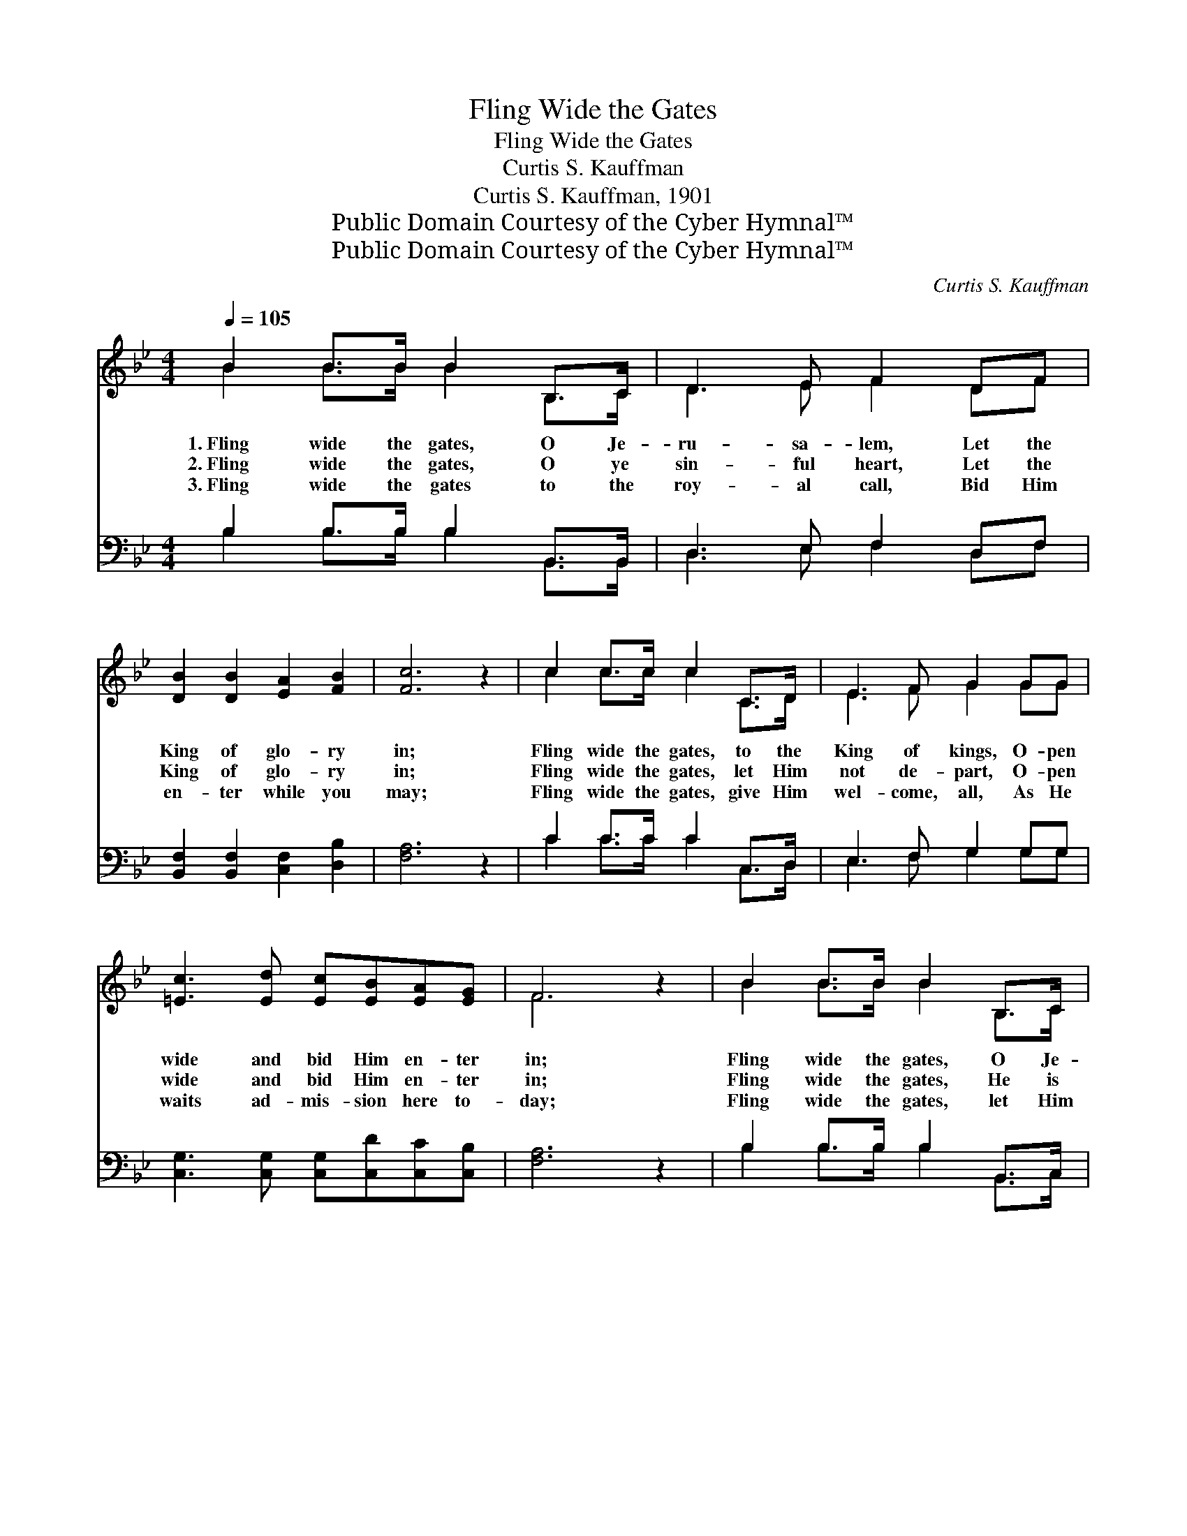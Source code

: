 X:1
T:Fling Wide the Gates
T:Fling Wide the Gates
T:Curtis S. Kauffman
T:Curtis S. Kauffman, 1901
T:Public Domain Courtesy of the Cyber Hymnal™
T:Public Domain Courtesy of the Cyber Hymnal™
C:Curtis S. Kauffman
Z:Public Domain
Z:Courtesy of the Cyber Hymnal™
%%score ( 1 2 ) ( 3 4 )
L:1/8
Q:1/4=105
M:4/4
K:Bb
V:1 treble 
V:2 treble 
V:3 bass 
V:4 bass 
V:1
 B2 B>B B2 B,>C | D3 E F2 DF | [DB]2 [DB]2 [EA]2 [FB]2 | [Fc]6 z2 | c2 c>c c2 C>D | E3 F G2 GG | %6
w: 1.~Fling wide the gates, O Je-|ru- sa- lem, Let the|King of glo- ry|in;|Fling wide the gates, to the|King of kings, O- pen|
w: 2.~Fling wide the gates, O ye|sin- ful heart, Let the|King of glo- ry|in;|Fling wide the gates, let Him|not de- part, O- pen|
w: 3.~Fling wide the gates to the|roy- al call, Bid Him|en- ter while you|may;|Fling wide the gates, give Him|wel- come, all, As He|
 [=Ec]3 [Ed] [Ec][EB][EA][EG] | F6 z2 | B2 B>B B2 B,>C | D3 E F2 DF | [DB]2 [DB]2 [EA]2 [FB]2 | %11
w: wide and bid Him en- ter|in;|Fling wide the gates, O Je-|ru- sa- lem, To the|King in all His|
w: wide and bid Him en- ter|in;|Fling wide the gates, He is|knock- ing still, Wait- ing|in His king- ly|
w: waits ad- mis- sion here to-|day;|Fling wide the gates, let Him|en- ter in, He will|sup with thee for-|
 [Ec]4 [EG]4 | [Ge]4 [Gd]3 [Gd] | [Gc]2 [Ec]2 [^CB]2 [CA][CG] | [DF]4 [EA]4 | [DB]6 z2 || %16
w: glo- ry;|Fling wide the|gates of pearl, Let the|King come|in.|
w: splen- dor;|Fling wide the|gates, O soul, Let the|King come|in.|
w: ev- er;|Fling wide the|gates, O soul, Let the|King come|in.|
"^Refrain" B6 A>B | c6 z2 | [Fc]4 [FB]2 [Fc]2 | [Fd]6 z2 | [Fd]4 [Fd]3 [Fd] | %21
w: |||||
w: Fling wide the|gates,|fling wide the|gates,|Fling wide the|
w: |||||
 [Ee]2 [Ee]2 [B=e]2 [Be]2 | [Bf]3 [Ae] [Ad]2 [Ac]2 | B2 F2 B2 d2 | [Af]4 [FA]4 | [FB]2 F2 B2 d2 | %26
w: |||||
w: gates, And let the|King of glo- ry|in, And let the|King come|in, And let the|
w: |||||
"^riten." [Af]4 [EA]4 | [DB]6 z2 |] %28
w: ||
w: King come|in.|
w: ||
V:2
 B2 B>B B2 B,>C | D3 E F2 DF | x8 | x8 | c2 c>c c2 C>D | E3 F G2 GG | x8 | F6 x2 | B2 B>B B2 B,>C | %9
 D3 E F2 DF | x8 | x8 | x8 | x8 | x8 | x8 || (D2 D>D D2) x2 | (F2 =E>E F2) x2 | x8 | x8 | x8 | x8 | %22
 x8 | B2 F2 B2 d2 | x8 | x2 F2 B2 d2 | x8 | x8 |] %28
V:3
 B,2 B,>B, B,2 B,,>B,, | D,3 E, F,2 D,F, | [B,,F,]2 [B,,F,]2 [C,F,]2 [D,B,]2 | [F,A,]6 z2 | %4
w: ~ ~ ~ ~ ~ ~|~ ~ ~ ~ ~|~ ~ ~ ~|~|
 C2 C>C C2 C,>D, | E,3 F, G,2 G,G, | [C,G,]3 [C,G,] [C,G,][C,D][C,C][C,B,] | [F,A,]6 z2 | %8
w: ~ ~ ~ ~ ~ ~|~ ~ ~ ~ ~|~ ~ ~ ~ ~ ~|~|
 B,2 B,>B, B,2 B,,>C, | D,3 E, F,2 D,F, | [B,,F,]2 [B,,F,]2 [C,F,]2 [D,B,]2 | [E,G,]4 [E,B,]4 | %12
w: ~ ~ ~ ~ ~ ~|~ ~ ~ ~ ~|~ ~ ~ ~|~ ~|
 [C,C]4 [D,=B,]3 [D,B,] | [E,C]2 [E,G,]2 [=E,G,]2 [E,A,][E,B,] | [F,B,]2 [F,B,]2 [F,C]2 [F,C]2 | %15
w: ~ ~ ~|~ ~ ~ ~ ~|~ ~ ~ ~|
 [B,,B,]6 z2 || [B,,B,]2 [B,,B,]>[B,,B,] [B,,B,]2 z2 | [F,A,]2 [G,B,]>[G,B,] [F,A,]2 z2 | %18
w: ~|Fling wide the gates,|fling wide the gates|
 A,4 [D,B,]2 [C,A,]2 | [B,,B,]6 z2 | B,4 [_A,B,]3 [A,B,] | [G,B,]2 [G,B,]2 [_G,^C]2 [G,C]2 | %22
w: ~ ~ ~|~|~ ~ ~|~ ~ ~ ~|
 [F,D]3 [F,C] [F,F]2 [F,E]2 | [B,D]2 F,2 B,2 D2 | [F,C]2 [F,C]2 [F,E]2 [F,F]2 | [B,D]2 F,2 B,2 D2 | %26
w: ~ ~ ~ ~|~ ~ ~ ~|~ King of glory|in, ~ ~ ~|
 [F,C]2 [F,C]2 [F,C]2 [F,C]2 | [B,,B,]6 z2 |] %28
w: ~ King of glo-|ry|
V:4
 B,2 B,>B, B,2 B,,>B,, | D,3 E, F,2 D,F, | x8 | x8 | C2 C>C C2 C,>D, | E,3 F, G,2 G,G, | x8 | x8 | %8
 B,2 B,>B, B,2 B,,>C, | D,3 E, F,2 D,F, | x8 | x8 | x8 | x8 | x8 | x8 || x8 | x8 | F,2 E,2 x4 | %19
 x8 | B,4 x4 | x8 | x8 | x2 F,2 B,2 D2 | x8 | x2 F,2 B,2 D2 | x8 | x8 |] %28

